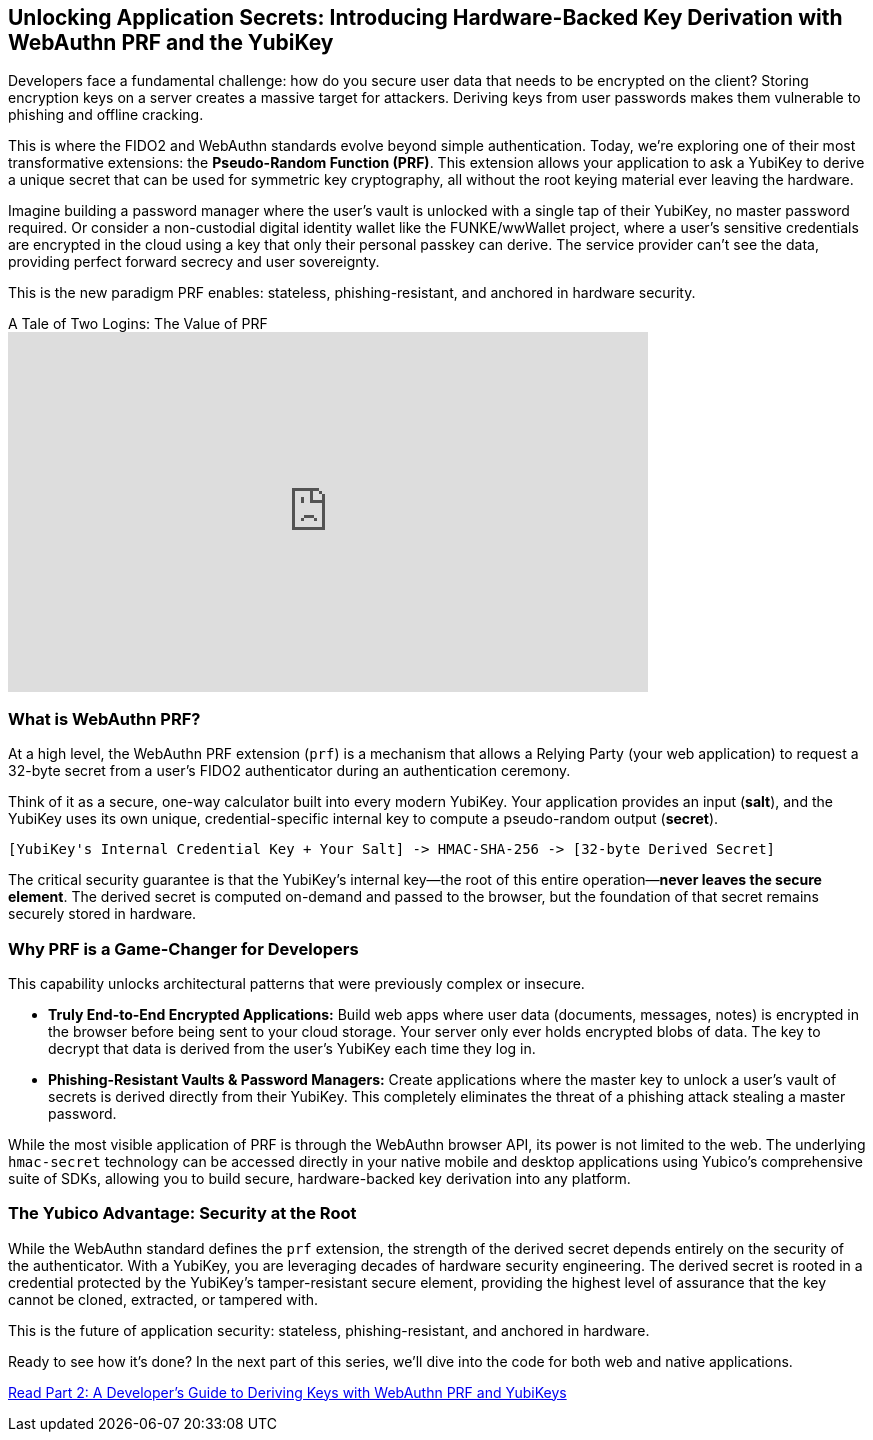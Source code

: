 == Unlocking Application Secrets: Introducing Hardware-Backed Key Derivation with WebAuthn PRF and the YubiKey
:author: Yubico Developer Program
:revdate: 2025-07-28
:description: Discover how the WebAuthn PRF extension allows you to derive strong, hardware-backed symmetric keys from a YubiKey, enabling a new generation of phishing-resistant, end-to-end encrypted applications.
:keywords: WebAuthn, PRF, CTAP, hmac-secret, FIDO2, YubiKey, Encryption, Passkeys, Security
:page-image: /assets/images/blog/webauthn-prf-social.png
:page-nav_title: Unlocking Application Secrets with PRF

Developers face a fundamental challenge: how do you secure user data that needs to be encrypted on the client? Storing encryption keys on a server creates a massive target for attackers. Deriving keys from user passwords makes them vulnerable to phishing and offline cracking.

This is where the FIDO2 and WebAuthn standards evolve beyond simple authentication. Today, we're exploring one of their most transformative extensions: the **Pseudo-Random Function (PRF)**. This extension allows your application to ask a YubiKey to derive a unique secret that can be used for symmetric key cryptography, all without the root keying material ever leaving the hardware.

Imagine building a password manager where the user's vault is unlocked with a single tap of their YubiKey, no master password required. Or consider a non-custodial digital identity wallet like the FUNKE/wwWallet project, where a user's sensitive credentials are encrypted in the cloud using a key that only their personal passkey can derive. The service provider can't see the data, providing perfect forward secrecy and user sovereignty.

This is the new paradigm PRF enables: stateless, phishing-resistant, and anchored in hardware security.

.A Tale of Two Logins: The Value of PRF
video::81b09194-7b98-4f6c-abd8-488673fece2c[youtube, width=640, height=360]

=== What is WebAuthn PRF?

At a high level, the WebAuthn PRF extension (`prf`) is a mechanism that allows a Relying Party (your web application) to request a 32-byte secret from a user's FIDO2 authenticator during an authentication ceremony.

Think of it as a secure, one-way calculator built into every modern YubiKey. Your application provides an input (**salt**), and the YubiKey uses its own unique, credential-specific internal key to compute a pseudo-random output (**secret**).

[source,text]
----
[YubiKey's Internal Credential Key + Your Salt] -> HMAC-SHA-256 -> [32-byte Derived Secret]
----

The critical security guarantee is that the YubiKey's internal key—the root of this entire operation—**never leaves the secure element**. The derived secret is computed on-demand and passed to the browser, but the foundation of that secret remains securely stored in hardware.

=== Why PRF is a Game-Changer for Developers

This capability unlocks architectural patterns that were previously complex or insecure.

* **Truly End-to-End Encrypted Applications:** Build web apps where user data (documents, messages, notes) is encrypted in the browser before being sent to your cloud storage. Your server only ever holds encrypted blobs of data. The key to decrypt that data is derived from the user's YubiKey each time they log in.
* **Phishing-Resistant Vaults & Password Managers:** Create applications where the master key to unlock a user's vault of secrets is derived directly from their YubiKey. This completely eliminates the threat of a phishing attack stealing a master password.

While the most visible application of PRF is through the WebAuthn browser API, its power is not limited to the web. The underlying `hmac-secret` technology can be accessed directly in your native mobile and desktop applications using Yubico's comprehensive suite of SDKs, allowing you to build secure, hardware-backed key derivation into any platform.

=== The Yubico Advantage: Security at the Root

While the WebAuthn standard defines the `prf` extension, the strength of the derived secret depends entirely on the security of the authenticator. With a YubiKey, you are leveraging decades of hardware security engineering. The derived secret is rooted in a credential protected by the YubiKey's tamper-resistant secure element, providing the highest level of assurance that the key cannot be cloned, extracted, or tampered with.

This is the future of application security: stateless, phishing-resistant, and anchored in hardware.

Ready to see how it's done? In the next part of this series, we'll dive into the code for both web and native applications.

link:./developers-guide-to-prf.adoc[Read Part 2: A Developer's Guide to Deriving Keys with WebAuthn PRF and YubiKeys]

